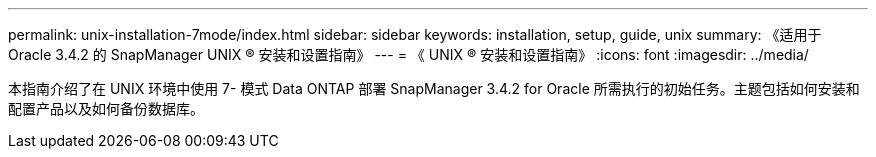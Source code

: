 ---
permalink: unix-installation-7mode/index.html 
sidebar: sidebar 
keywords: installation, setup, guide, unix 
summary: 《适用于 Oracle 3.4.2 的 SnapManager UNIX ® 安装和设置指南》 
---
= 《 UNIX ® 安装和设置指南》
:icons: font
:imagesdir: ../media/


[role="lead"]
本指南介绍了在 UNIX 环境中使用 7- 模式 Data ONTAP 部署 SnapManager 3.4.2 for Oracle 所需执行的初始任务。主题包括如何安装和配置产品以及如何备份数据库。
